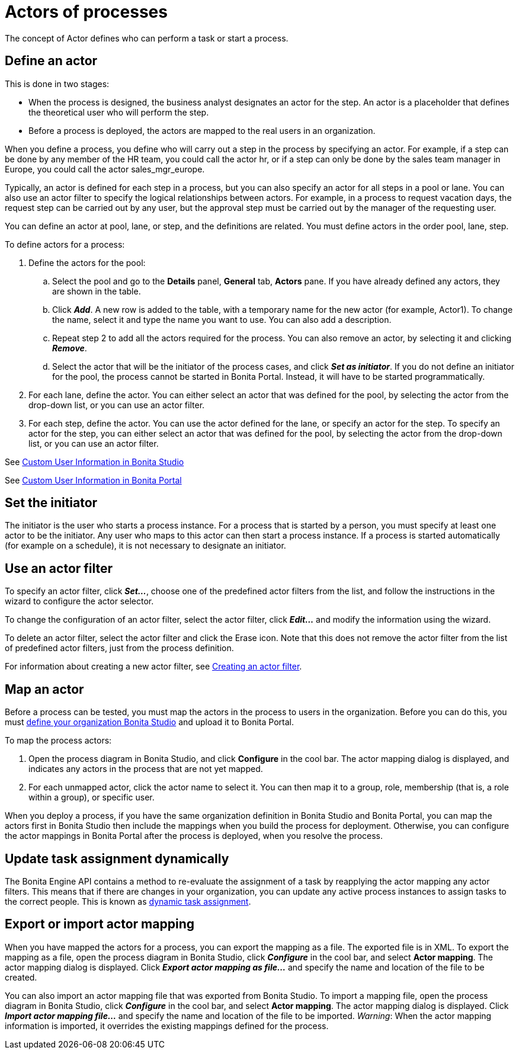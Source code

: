 = Actors of processes

The concept of Actor defines who can perform a task or start a process.

== Define an actor

This is done in two stages:

* When the process is designed, the business analyst designates an actor for the step.
An actor is a placeholder that defines the theoretical user who will perform the step.
* Before a process is deployed, the actors are mapped to the real users in an organization.

When you define a process, you define who will carry out a step in the process by specifying an actor.
For example, if a step can be done by any member of the HR team, you could call the actor hr, or if a step can only be done by the sales team manager in Europe, you could call the actor sales_mgr_europe.

Typically, an actor is defined for each step in a process, but you can also specify an actor for all steps in a pool or lane.
You can also use an actor filter to specify the logical relationships between actors.
For example, in a process to request vacation days, the request step can be carried out by any user, but the approval step must be carried out by the manager of the requesting user.

You can define an actor at pool, lane, or step, and the definitions are related.
You must define actors in the order pool, lane, step.

To define actors for a process:

. Define the actors for the pool:
 .. Select the  pool and go to the *Details* panel, *General* tab, *Actors* pane.
If you have already defined any actors, they are shown in the table.
 .. Click *_Add_*.
A new row is added to the table, with a temporary name for the new actor (for example, Actor1).
To change the name, select it and type the name you want to use.
You can also add a description.
 .. Repeat step 2 to add all the actors required for the process.
You can also remove an actor, by selecting it and clicking *_Remove_*.
 .. Select the actor that will be the initiator of the process cases, and click *_Set as initiator_*.
If you do not define an initiator for the pool, the process cannot be started in Bonita Portal.
Instead, it will have to be started programmatically.
. For each lane, define the actor.
You can either select an actor that was defined for the pool, by selecting the actor from the drop-down list, or you can use an actor filter.
. For each step, define the actor.
You can use the actor defined for the lane, or specify an actor for the step.
To specify an actor for the step, you can either select an actor that was defined for the pool, by selecting the actor from the drop-down list, or you can use an actor filter.

See xref:custom-user-information-in-bonita-bpm-studio.adoc[Custom User Information in Bonita Studio]

See xref:custom-user-information-in-bonita-bpm-portal.adoc[Custom User Information in Bonita Portal]

== Set the initiator

The initiator is the user who starts a process instance.
For a process that is started by a person, you must specify at least one actor to be the initiator.
Any user who maps to this actor can then start a process instance.
If a process is started automatically (for example on a schedule), it is not necessary to designate an initiator.

== Use an actor filter

To specify an actor filter, click *_Set..._*, choose one of the predefined actor filters from the list, and follow the instructions in the wizard to configure the actor selector.

To change the configuration of an actor filter, select the actor filter, click *_Edit..._* and modify the information using the wizard.

To delete an actor filter, select the actor filter and click the Erase icon.
Note that this does not remove the actor filter from the list of predefined actor filters, just from the process definition.

For information about creating a new actor filter, see xref:creating-an-actor-filter.adoc[Creating an actor filter].

== Map an actor

Before a process can be tested, you must map the actors in the process to users in the organization.
Before you can do this, you must xref:organization-management-in-bonita-bpm-studio.adoc[define your organization Bonita Studio] and upload it to Bonita Portal.

To map the process actors:

. Open the process diagram in Bonita Studio, and click *Configure* in the cool bar.
The actor mapping dialog is displayed, and indicates any actors in the process that are not yet mapped.
. For each unmapped actor, click the actor name to select it.
You can then map it to a group, role, membership (that is, a role within a group), or specific user.

When you deploy a process, if you have the same organization definition in Bonita Studio and Bonita Portal, you can map the actors first in Bonita Studio then include the mappings when you build the process for deployment.
Otherwise, you can configure the actor mappings in Bonita Portal after the process is deployed, when you resolve the process.

== Update task assignment dynamically

The Bonita Engine API contains a method to re-evaluate the assignment of a task by reapplying the actor mapping any actor filters.
This means that if there are changes in your organization, you can update any active process instances to assign tasks to the correct people.
This is known as xref:manage-users.adoc[dynamic task assignment].

== Export or import actor mapping

When you have mapped the actors for a process, you can export the mapping as a file.
The exported file is in XML.
To export the mapping as a file, open the process diagram in Bonita Studio, click *_Configure_* in the cool bar, and select *Actor mapping*.
The actor mapping dialog is displayed.
Click *_Export actor mapping as file..._* and specify the name and location of the file to be created.

You can also import an actor mapping file that was exported from Bonita Studio.
To import a mapping file, open the process diagram in Bonita Studio, click *_Configure_* in the cool bar, and select *Actor mapping*.
The actor mapping dialog is displayed.
Click *_Import actor mapping file..._* and specify the name and location of the file to be imported.
_Warning_: When the actor mapping information is imported, it overrides the existing mappings defined for the process.
